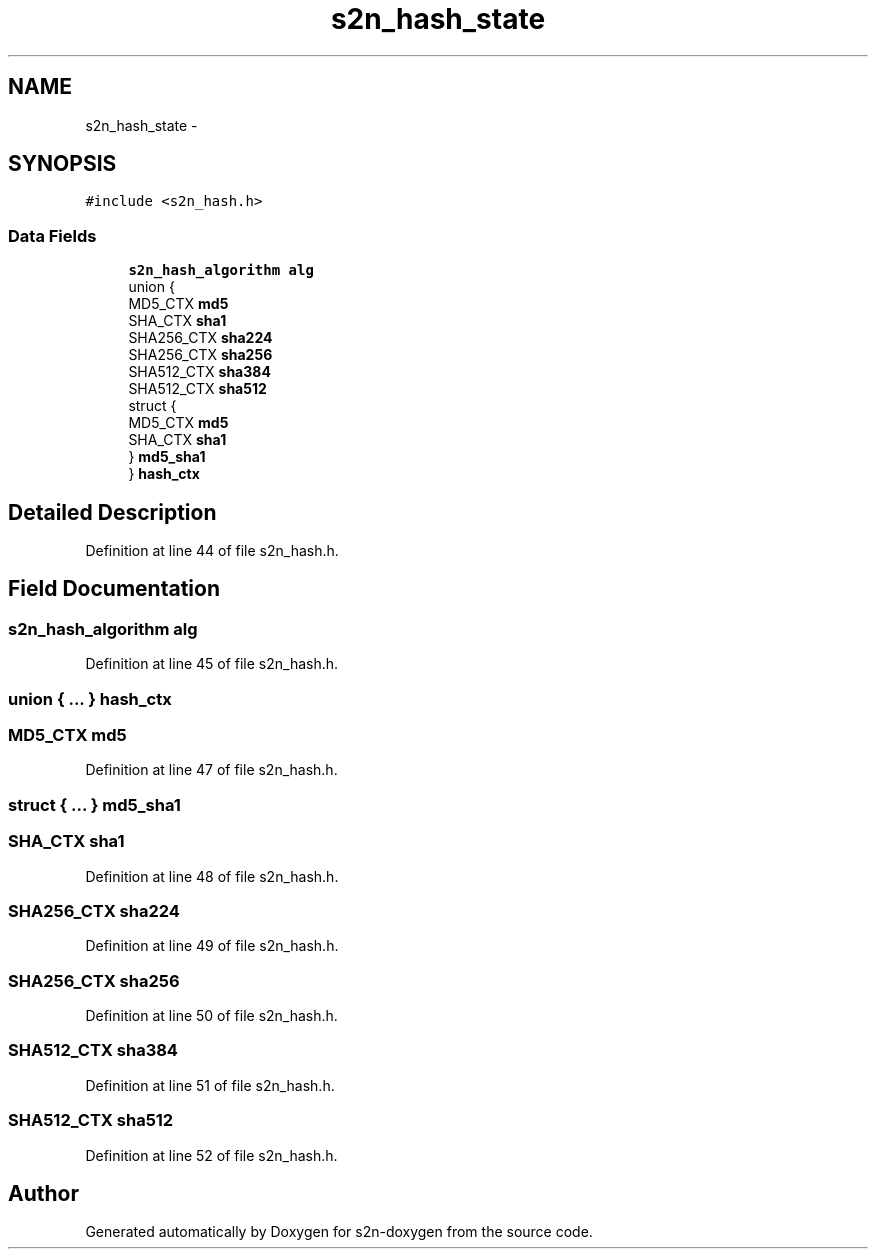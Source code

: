 .TH "s2n_hash_state" 3 "Tue Jun 28 2016" "s2n-doxygen" \" -*- nroff -*-
.ad l
.nh
.SH NAME
s2n_hash_state \- 
.SH SYNOPSIS
.br
.PP
.PP
\fC#include <s2n_hash\&.h>\fP
.SS "Data Fields"

.in +1c
.ti -1c
.RI "\fBs2n_hash_algorithm\fP \fBalg\fP"
.br
.ti -1c
.RI "union {"
.br
.ti -1c
.RI "   MD5_CTX \fBmd5\fP"
.br
.ti -1c
.RI "   SHA_CTX \fBsha1\fP"
.br
.ti -1c
.RI "   SHA256_CTX \fBsha224\fP"
.br
.ti -1c
.RI "   SHA256_CTX \fBsha256\fP"
.br
.ti -1c
.RI "   SHA512_CTX \fBsha384\fP"
.br
.ti -1c
.RI "   SHA512_CTX \fBsha512\fP"
.br
.ti -1c
.RI "   struct {"
.br
.ti -1c
.RI "      MD5_CTX \fBmd5\fP"
.br
.ti -1c
.RI "      SHA_CTX \fBsha1\fP"
.br
.ti -1c
.RI "   } \fBmd5_sha1\fP"
.br
.ti -1c
.RI "} \fBhash_ctx\fP"
.br
.in -1c
.SH "Detailed Description"
.PP 
Definition at line 44 of file s2n_hash\&.h\&.
.SH "Field Documentation"
.PP 
.SS "\fBs2n_hash_algorithm\fP alg"

.PP
Definition at line 45 of file s2n_hash\&.h\&.
.SS "union { \&.\&.\&. }   hash_ctx"

.SS "MD5_CTX md5"

.PP
Definition at line 47 of file s2n_hash\&.h\&.
.SS "struct { \&.\&.\&. }   md5_sha1"

.SS "SHA_CTX sha1"

.PP
Definition at line 48 of file s2n_hash\&.h\&.
.SS "SHA256_CTX sha224"

.PP
Definition at line 49 of file s2n_hash\&.h\&.
.SS "SHA256_CTX sha256"

.PP
Definition at line 50 of file s2n_hash\&.h\&.
.SS "SHA512_CTX sha384"

.PP
Definition at line 51 of file s2n_hash\&.h\&.
.SS "SHA512_CTX sha512"

.PP
Definition at line 52 of file s2n_hash\&.h\&.

.SH "Author"
.PP 
Generated automatically by Doxygen for s2n-doxygen from the source code\&.
